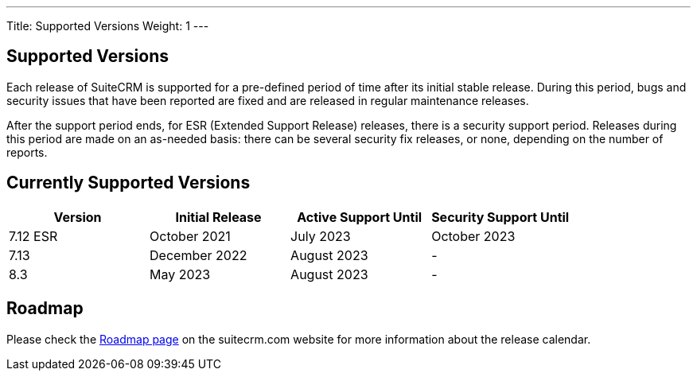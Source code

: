 ---
Title:  Supported Versions
Weight: 1
---

:experimental:

== Supported Versions

Each release of SuiteCRM is supported for a pre-defined period of time after its initial stable release. During this period, bugs and security issues that have been reported are fixed and are released in regular maintenance releases.

After the support period ends, for ESR (Extended Support Release) releases, there is a security support period. Releases during this period are made on an as-needed basis: there can be several security fix releases, or none, depending on the number of reports.


== Currently Supported Versions


[cols="1,1,1,1"]
|===
| Version | Initial Release | Active Support Until | Security Support Until

| 7.12 ESR
| October 2021
| July 2023
| October 2023

| 7.13
| December 2022
| August 2023
| -

| 8.3
| May 2023
| August 2023
| -

|===

== Roadmap

Please check the link:https://suitecrm.com/suitecrm-roadmap/[Roadmap page] on the suitecrm.com website for more information about the release calendar.
